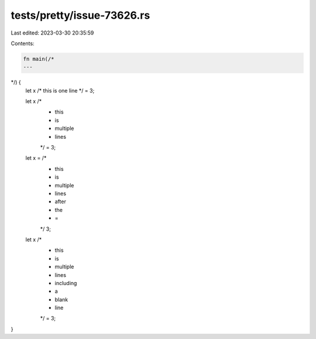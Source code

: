 tests/pretty/issue-73626.rs
===========================

Last edited: 2023-03-30 20:35:59

Contents:

.. code-block:: rs

    fn main(/*
    ---
*/) {
    let x /* this is one line */ = 3;

    let x /*
           * this
           * is
           * multiple
           * lines
           */ = 3;

    let x = /*
           * this
           * is
           * multiple
           * lines
           * after
           * the
           * =
           */ 3;

    let x /*
           * this
           * is
           * multiple
           * lines
           * including
           * a

           * blank
           * line
           */ = 3;
}


